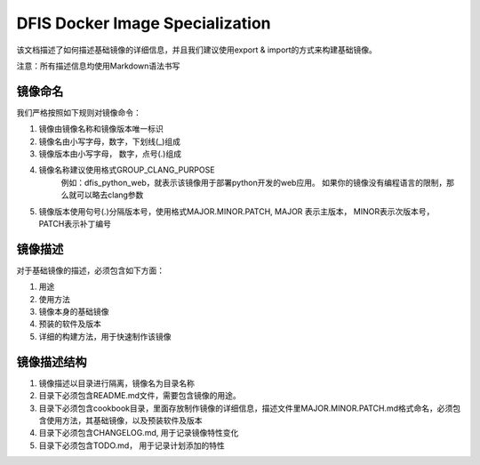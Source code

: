 DFIS Docker Image Specialization
==================================

该文档描述了如何描述基础镜像的详细信息，并且我们建议使用export & import的方式来构建基础镜像。

注意：所有描述信息均使用Markdown语法书写

镜像命名
---------------------------------------

我们严格按照如下规则对镜像命令：

1. 镜像由镜像名称和镜像版本唯一标识
2. 镜像名由小写字母，数字，下划线(_)组成
3. 镜像版本由小写字母， 数字，点号(.)组成
4. 镜像名称建议使用格式GROUP_CLANG_PURPOSE
	例如：dfis_python_web，就表示该镜像用于部署python开发的web应用。
	如果你的镜像没有编程语言的限制，那么就可以略去clang参数
5. 镜像版本使用句号(.)分隔版本号，使用格式MAJOR.MINOR.PATCH, MAJOR 表示主版本， MINOR表示次版本号， PATCH表示补丁编号

镜像描述
-----------------------------

对于基础镜像的描述，必须包含如下方面：

1. 用途
2. 使用方法
3. 镜像本身的基础镜像
4. 预装的软件及版本
5. 详细的构建方法，用于快速制作该镜像

镜像描述结构
-------------------------------

1. 镜像描述以目录进行隔离，镜像名为目录名称
2. 目录下必须包含README.md文件，需要包含镜像的用途。
3. 目录下必须包含cookbook目录，里面存放制作镜像的详细信息，描述文件里MAJOR.MINOR.PATCH.md格式命名，必须包含使用方法，其基础镜像，以及预装软件及版本
4. 目录下必须包含CHANGELOG.md, 用于记录镜像特性变化
5. 目录下必须包含TODO.md， 用于记录计划添加的特性
